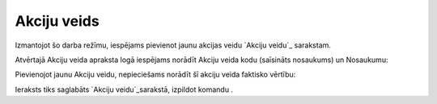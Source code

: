 .. 7006 ================Akciju veids================ 


Izmantojot šo darba režīmu, iespējams pievienot jaunu akcijas veidu
`Akciju veidu`_ sarakstam.

Atvērtajā Akciju veida apraksta logā iespējams norādīt Akciju veida
kodu (saīsināts nosaukums) un Nosaukumu:







Pievienojot jaunu Akciju veidu, nepieciešams norādīt šī akciju veida
faktisko vērtību:







Ieraksts tiks saglabāts `Akciju veidu`_sarakstā, izpildot komandu .

 